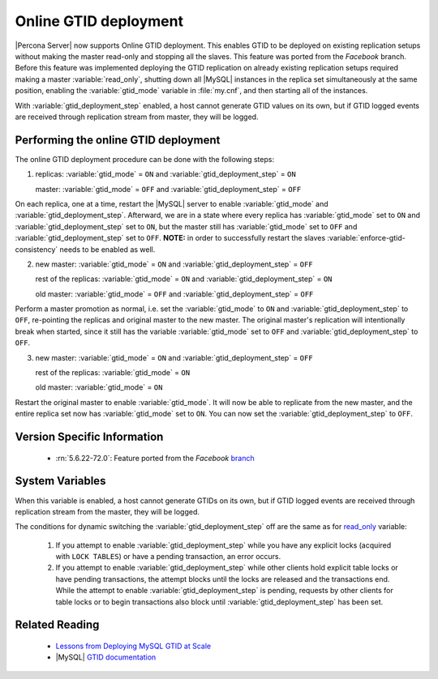 .. _online_gtid_deployment:

========================
 Online GTID deployment
========================

|Percona Server| now supports Online GTID deployment. This enables GTID to be deployed on existing replication setups without making the master read-only and stopping all the slaves. This feature was ported from the *Facebook* branch. Before this feature was implemented deploying the GTID replication on already existing replication setups required making a master :variable:`read_only`, shutting down all |MySQL| instances in the replica set simultaneously at the same position, enabling the :variable:`gtid_mode` variable in :file:`my.cnf`, and then starting all of the instances. 

With :variable:`gtid_deployment_step` enabled, a host cannot generate GTID values on its own, but if GTID logged events are received through replication stream from master, they will be logged.

Performing the online GTID deployment
=====================================

The online GTID deployment procedure can be done with the following steps:

1) replicas: :variable:`gtid_mode` = ``ON`` and :variable:`gtid_deployment_step` = ``ON``

   master: :variable:`gtid_mode` = ``OFF`` and :variable:`gtid_deployment_step` = ``OFF``

On each replica, one at a time, restart the |MySQL| server to enable :variable:`gtid_mode` and :variable:`gtid_deployment_step`. Afterward, we are in a state where every replica has :variable:`gtid_mode` set to ``ON`` and :variable:`gtid_deployment_step` set to ``ON``, but the master still has :variable:`gtid_mode` set to ``OFF`` and :variable:`gtid_deployment_step` set to ``OFF``. **NOTE:** in order to successfully restart the slaves :variable:`enforce-gtid-consistency` needs to be enabled as well.

2) new master: :variable:`gtid_mode` = ``ON`` and :variable:`gtid_deployment_step` = ``OFF``

   rest of the replicas: :variable:`gtid_mode` = ``ON`` and :variable:`gtid_deployment_step` = ``ON``

   old master: :variable:`gtid_mode` = ``OFF`` and :variable:`gtid_deployment_step` = ``OFF``

Perform a master promotion as normal, i.e. set the :variable:`gtid_mode` to ``ON`` and :variable:`gtid_deployment_step` to ``OFF``, re-pointing the replicas and original master to the new master. The original master's replication will intentionally break when started, since it still has the variable :variable:`gtid_mode` set to ``OFF`` and :variable:`gtid_deployment_step` to ``OFF``.

3) new master: :variable:`gtid_mode` = ``ON`` and :variable:`gtid_deployment_step` = ``OFF``
   
   rest of the replicas: :variable:`gtid_mode` = ``ON``

   old master: :variable:`gtid_mode` = ``ON``

Restart the original master to enable :variable:`gtid_mode`. It will now be able to replicate from the new master, and the entire replica set now has :variable:`gtid_mode` set to ``ON``. You can now set the :variable:`gtid_deployment_step` to ``OFF``. 

Version Specific Information
============================

  * :rn:`5.6.22-72.0`:
    Feature ported from the *Facebook* `branch <https://github.com/facebook/mysql-5.6>`_

System Variables
================

.. variable:: gtid_deployment_step

     :version 5.6.22-72.0: Introduced.
     :cli: Yes
     :conf: Yes
     :scope: Global
     :dyn: Yes
     :default: OFF

When this variable is enabled, a host cannot generate GTIDs on its own, but if GTID logged events are received through replication stream from the master, they will be logged.

The conditions for dynamic switching the :variable:`gtid_deployment_step` off are the same as for `read_only <http://dev.mysql.com/doc/refman/5.6/en/server-system-variables.html#sysvar_read_only>`_ variable:

 1) If you attempt to enable :variable:`gtid_deployment_step` while you have any explicit locks (acquired with ``LOCK TABLES``) or have a pending transaction, an error occurs.

 2) If you attempt to enable :variable:`gtid_deployment_step` while other clients hold explicit table locks or have pending transactions, the attempt blocks until the locks are released and the transactions end. While the attempt to enable :variable:`gtid_deployment_step` is pending, requests by other clients for table locks or to begin transactions also block until :variable:`gtid_deployment_step` has been set.

Related Reading
===============

 * `Lessons from Deploying MySQL GTID at Scale <https://www.facebook.com/notes/mysql-at-facebook/lessons-from-deploying-mysql-gtid-at-scale/10152252699590933>`_ 
 * |MySQL| `GTID documentation <https://dev.mysql.com/doc/refman/5.6/en/replication-gtids.html>`_


